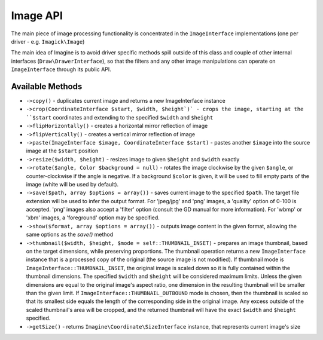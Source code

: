 Image API
=========

The main piece of image processing functionality is concentrated in the ``ImageInterface`` implementations (one per driver - e.g. ``Imagick\Image``)

The main idea of Imagine is to avoid driver specific methods spill outside of this class and couple of other internal interfaces (``Draw\DrawerInterface``), so that the filters and any other image manipulations can operate on ``ImageInterface`` through its public API.

Available Methods
-----------------

* ``->copy()`` - duplicates current image and returns a new ImageInterface instance

* ``->crop(CoordinateInterface $start, $width, $height`)` - crops the image, starting at the ``$start`` coordinates and extending to the specified ``$width`` and ``$height``

* ``->flipHorizontally()`` - creates a horizontal mirror reflection of image

* ``->flipVertically()`` - creates a vertical mirror reflection of image

* ``->paste(ImageInterface $image, CoordinateInterface $start)`` - pastes another ``$image`` into the source image at the ``$start`` position

* ``->resize($width, $height)`` - resizes image to given ``$height`` and ``$width`` exactly

* ``->rotate($angle, Color $background = null)`` - rotates the image clockwise by the given ``$angle``, or counter-clockwise if the angle is negative. If a background ``$color`` is given, it will be used to fill empty parts of the image (white will be used by default).

* ``->save($path, array $options = array())`` - saves current image to the specified ``$path``. The target file extension will be used to infer the output format. For 'jpeg/jpg' and 'png' images, a 'quality' option of 0-100 is accepted. 'png' images also accept a 'filter' option (consult the GD manual for more information). For 'wbmp' or 'xbm' images, a 'foreground' option may be specified.

* ``->show($format, array $options = array())`` - outputs image content in the given format, allowing the same options as the `save()` method

* ``->thumbnail($width, $height, $mode = self::THUMBNAIL_INSET)`` - prepares an image thumbnail, based on the target dimensions, while preserving proportions. The thumbnail operation returns a new ``ImageInterface`` instance that is a processed copy of the original (the source image is not modified). If thumbnail mode is ``ImageInterface::THUMBNAIL_INSET``, the original image is scaled down so it is fully contained within the thumbnail dimensions. The specified ``$width`` and ``$height`` will be considered maximum limits. Unless the given dimensions are equal to the original image's aspect ratio, one dimension in the resulting thumbnail will be smaller than the given limit. If ``ImageInterface::THUMBNAIL_OUTBOUND`` mode is chosen, then the thumbnail is scaled so that its smallest side equals the length of the corresponding side in the original image. Any excess outside of the scaled thumbnail's area will be cropped, and the returned thumbnail will have the exact ``$width`` and ``$height`` specified.

* ``->getSize()`` - returns ``Imagine\Coordinate\SizeInterface`` instance, that represents current image's size